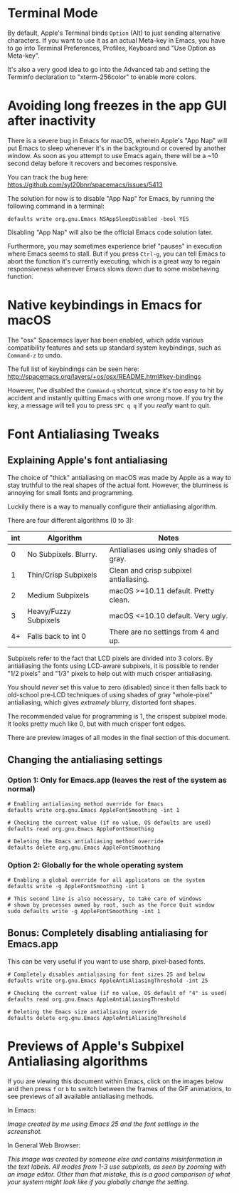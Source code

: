 * Terminal Mode

  By default, Apple's Terminal binds =Option= (Alt) to just sending alternative
  characters. If you want to use it as an actual Meta-key in Emacs, you have to
  go into Terminal Preferences, Profiles, Keyboard and "Use Option as Meta-key".

  It's also a very good idea to go into the Advanced tab and setting the
  Terminfo declaration to "xterm-256color" to enable more colors.


* Avoiding long freezes in the app GUI after inactivity

  There is a severe bug in Emacs for macOS, wherein Apple's "App Nap" will put
  Emacs to sleep whenever it's in the background or covered by another window.
  As soon as you attempt to use Emacs again, there will be a ~10 second delay
  before it recovers and becomes responsive.

  You can track the bug here:
  https://github.com/syl20bnr/spacemacs/issues/5413

  The solution for now is to disable "App Nap" for Emacs, by running the
  following command in a terminal:

  #+BEGIN_EXAMPLE
  defaults write org.gnu.Emacs NSAppSleepDisabled -bool YES
  #+END_EXAMPLE

  Disabling "App Nap" will also be the official Emacs code solution later.

  Furthermore, you may sometimes experience brief "pauses" in execution where
  Emacs seems to stall. But if you press =Ctrl-g=, you can tell Emacs to abort
  the function it's currently executing, which is a great way to regain
  responsiveness whenever Emacs slows down due to some misbehaving function.


* Native keybindings in Emacs for macOS

  The "osx" Spacemacs layer has been enabled, which adds various compatibility
  features and sets up standard system keybindings, such as =Command-z= to undo.

  The full list of keybindings can be seen here:
  http://spacemacs.org/layers/+os/osx/README.html#key-bindings

  However, I've disabled the =Command-q= shortcut, since it's too easy to hit by
  accident and instantly quitting Emacs with one wrong move. If you try the key,
  a message will tell you to press =SPC q q= if you /really/ want to quit.


* Font Antialiasing Tweaks

** Explaining Apple's font antialiasing

   The choice of "thick" antialiasing on macOS was made by Apple as a way to
   stay truthful to the real shapes of the actual font. However, the blurriness
   is annoying for small fonts and programming.

   Luckily there is a way to manually configure their antialiasing algorithm.

   There are four different algorithms (0 to 3):

   | int | Algorithm             | Notes                                  |
   |-----+-----------------------+----------------------------------------|
   |   0 | No Subpixels. Blurry. | Antialiases using only shades of gray. |
   |   1 | Thin/Crisp Subpixels  | Clean and crisp subpixel antialiasing. |
   |   2 | Medium Subpixels      | macOS >=10.11 default. Pretty clean.   |
   |   3 | Heavy/Fuzzy Subpixels | macOS <=10.10 default. Very ugly.      |
   |  4+ | Falls back to int 0   | There are no settings from 4 and up.   |
   |-----+-----------------------+----------------------------------------|

   Subpixels refer to the fact that LCD pixels are divided into 3 colors. By
   antialiasing the fonts using LCD-aware subpixels, it is possible to render
   "1/2 pixels" and "1/3" pixels to help out with much crisper antialiasing.

   You should /never/ set this value to zero (disabled) since it then falls
   back to old-school pre-LCD techniques of using shades of gray "whole-pixel"
   antialiasing, which gives /extremely/ blurry, distorted font shapes.

   The recommended value for programming is 1, the crispest subpixel mode.
   It looks pretty much like 0, but with much crisper font edges.

   There are preview images of all modes in the final section of this document.

** Changing the antialiasing settings

*** Option 1: Only for Emacs.app (leaves the rest of the system as normal)

    #+BEGIN_EXAMPLE
    # Enabling antialiasing method override for Emacs
    defaults write org.gnu.Emacs AppleFontSmoothing -int 1

    # Checking the current value (if no value, OS defaults are used)
    defaults read org.gnu.Emacs AppleFontSmoothing

    # Deleting the Emacs antialiasing method override
    defaults delete org.gnu.Emacs AppleFontSmoothing
    #+END_EXAMPLE

*** Option 2: Globally for the whole operating system

    #+BEGIN_EXAMPLE
    # Enabling a global override for all applicatons on the system
    defaults write -g AppleFontSmoothing -int 1

    # This second line is also necessary, to take care of windows
    # shown by processes owned by root, such as the Force Quit window
    sudo defaults write -g AppleFontSmoothing -int 1
    #+END_EXAMPLE

** Bonus: Completely disabling antialiasing for Emacs.app

   This can be very useful if you want to use sharp, pixel-based fonts.

   #+BEGIN_EXAMPLE
   # Completely disables antialiasing for font sizes 25 and below
   defaults write org.gnu.Emacs AppleAntiAliasingThreshold -int 25

   # Checking the current value (if no value, OS default of "4" is used)
   defaults read org.gnu.Emacs AppleAntiAliasingThreshold

   # Deleting the Emacs size antialiasing override
   defaults delete org.gnu.Emacs AppleAntiAliasingThreshold
   #+END_EXAMPLE


* Previews of Apple's Subpixel Antialiasing algorithms

  If you are viewing this document within Emacs, click on the images below and
  then press =f= or =b= to switch between the frames of the GIF animations, to
  see previews of all available antialiasing methods.

  In Emacs:

  /Image created by me using Emacs 25 and the font settings in the screenshot./

  [[file:img/lcd_emacsanim.gif]]

  In General Web Browser:

  /This image was created by someone else and contains misinformation in the/
  /text labels. All modes from 1-3 use subpixels, as seen by zooming with an/
  /image editor. Other than that mistake, this is a good comparison of what/
  /your system might look like if you globally change the setting./

  [[file:img/lcd_webanim.gif]]
